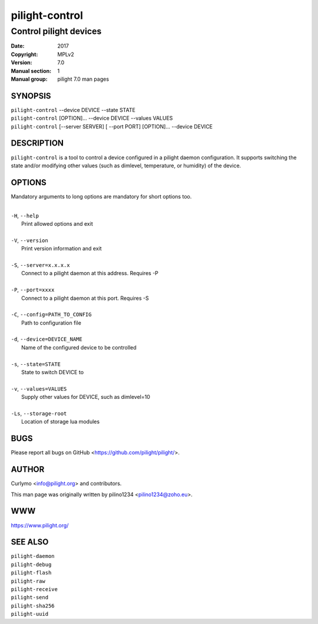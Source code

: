 ===============
pilight-control
===============

Control pilight devices
-----------------------

:Date:           2017
:Copyright:      MPLv2
:Version:        7.0
:Manual section: 1
:Manual group:   pilight 7.0 man pages

SYNOPSIS
========

| ``pilight-control`` --device DEVICE --state STATE
| ``pilight-control`` [OPTION]... --device DEVICE --values VALUES
| ``pilight-control`` [--server SERVER] [ --port PORT] [OPTION]... --device DEVICE

DESCRIPTION
===========

``pilight-control`` is a tool to control a device configured in a pilight daemon configuration. It supports switching the state and/or modifying other values (such as dimlevel, temperature, or humidity) of the device.

OPTIONS
=======

Mandatory arguments to long options are mandatory for short options too.

|
| ``-H``, ``--help``
|  Print allowed options and exit
|
| ``-V``, ``--version``
|  Print version information and exit
|
| ``-S``, ``--server=x.x.x.x``
|  Connect to a pilight daemon at this address. Requires -P
|
| ``-P``, ``--port=xxxx``
|  Connect to a pilight daemon at this port. Requires -S
|
| ``-C``, ``--config=PATH_TO_CONFIG``
|  Path to configuration file
|
| ``-d``, ``--device=DEVICE_NAME``
|  Name of the configured device to be controlled
|
| ``-s``, ``--state=STATE``
|  State to switch DEVICE to
|
| ``-v``, ``--values=VALUES``
|  Supply other values for DEVICE, such as dimlevel=10
|
| ``-Ls``, ``--storage-root``
|  Location of storage lua modules

BUGS
====

Please report all bugs on GitHub <https://github.com/pilight/pilight/>.

AUTHOR
======

Curlymo <info@pilight.org> and contributors.

This man page was originally written by pilino1234 <pilino1234@zoho.eu>.

WWW
===

https://www.pilight.org/

SEE ALSO
========

| ``pilight-daemon``
| ``pilight-debug``
| ``pilight-flash``
| ``pilight-raw``
| ``pilight-receive``
| ``pilight-send``
| ``pilight-sha256``
| ``pilight-uuid``
